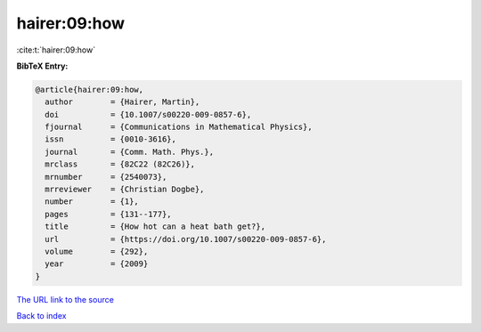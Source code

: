 hairer:09:how
=============

:cite:t:`hairer:09:how`

**BibTeX Entry:**

.. code-block:: bibtex

   @article{hairer:09:how,
     author        = {Hairer, Martin},
     doi           = {10.1007/s00220-009-0857-6},
     fjournal      = {Communications in Mathematical Physics},
     issn          = {0010-3616},
     journal       = {Comm. Math. Phys.},
     mrclass       = {82C22 (82C26)},
     mrnumber      = {2540073},
     mrreviewer    = {Christian Dogbe},
     number        = {1},
     pages         = {131--177},
     title         = {How hot can a heat bath get?},
     url           = {https://doi.org/10.1007/s00220-009-0857-6},
     volume        = {292},
     year          = {2009}
   }
`The URL link to the source <https://doi.org/10.1007/s00220-009-0857-6>`_


`Back to index <../By-Cite-Keys.html>`_
